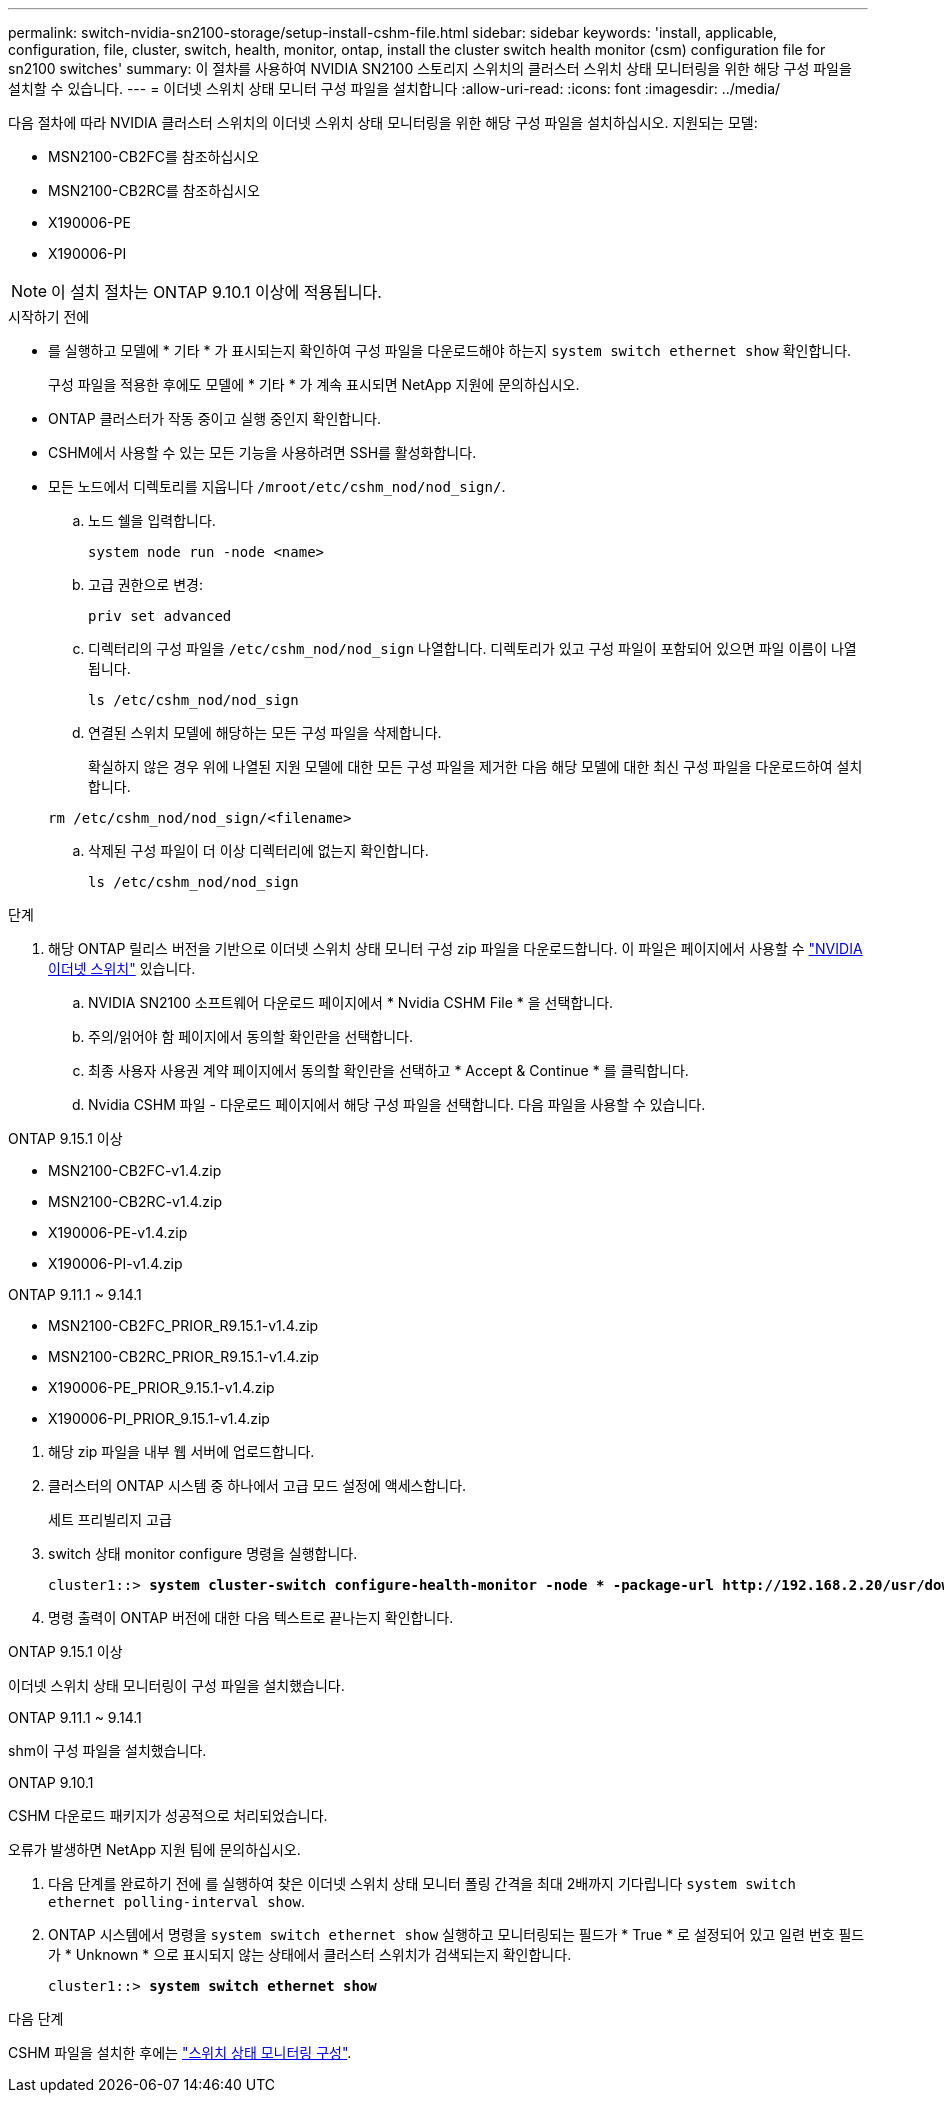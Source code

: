 ---
permalink: switch-nvidia-sn2100-storage/setup-install-cshm-file.html 
sidebar: sidebar 
keywords: 'install, applicable, configuration, file, cluster, switch, health, monitor, ontap, install the cluster switch health monitor (csm) configuration file for sn2100 switches' 
summary: 이 절차를 사용하여 NVIDIA SN2100 스토리지 스위치의 클러스터 스위치 상태 모니터링을 위한 해당 구성 파일을 설치할 수 있습니다. 
---
= 이더넷 스위치 상태 모니터 구성 파일을 설치합니다
:allow-uri-read: 
:icons: font
:imagesdir: ../media/


[role="lead"]
다음 절차에 따라 NVIDIA 클러스터 스위치의 이더넷 스위치 상태 모니터링을 위한 해당 구성 파일을 설치하십시오. 지원되는 모델:

* MSN2100-CB2FC를 참조하십시오
* MSN2100-CB2RC를 참조하십시오
* X190006-PE
* X190006-PI



NOTE: 이 설치 절차는 ONTAP 9.10.1 이상에 적용됩니다.

.시작하기 전에
* 를 실행하고 모델에 * 기타 * 가 표시되는지 확인하여 구성 파일을 다운로드해야 하는지 `system switch ethernet show` 확인합니다.
+
구성 파일을 적용한 후에도 모델에 * 기타 * 가 계속 표시되면 NetApp 지원에 문의하십시오.

* ONTAP 클러스터가 작동 중이고 실행 중인지 확인합니다.
* CSHM에서 사용할 수 있는 모든 기능을 사용하려면 SSH를 활성화합니다.
* 모든 노드에서 디렉토리를 지웁니다 `/mroot/etc/cshm_nod/nod_sign/`.
+
.. 노드 쉘을 입력합니다.
+
`system node run -node <name>`

.. 고급 권한으로 변경:
+
`priv set advanced`

.. 디렉터리의 구성 파일을 `/etc/cshm_nod/nod_sign` 나열합니다. 디렉토리가 있고 구성 파일이 포함되어 있으면 파일 이름이 나열됩니다.
+
`ls /etc/cshm_nod/nod_sign`

.. 연결된 스위치 모델에 해당하는 모든 구성 파일을 삭제합니다.
+
확실하지 않은 경우 위에 나열된 지원 모델에 대한 모든 구성 파일을 제거한 다음 해당 모델에 대한 최신 구성 파일을 다운로드하여 설치합니다.

+
`rm /etc/cshm_nod/nod_sign/<filename>`

.. 삭제된 구성 파일이 더 이상 디렉터리에 없는지 확인합니다.
+
`ls /etc/cshm_nod/nod_sign`





.단계
. 해당 ONTAP 릴리스 버전을 기반으로 이더넷 스위치 상태 모니터 구성 zip 파일을 다운로드합니다. 이 파일은 페이지에서 사용할 수 https://mysupport.netapp.com/site/info/nvidia-cluster-switch["NVIDIA 이더넷 스위치"^] 있습니다.
+
.. NVIDIA SN2100 소프트웨어 다운로드 페이지에서 * Nvidia CSHM File * 을 선택합니다.
.. 주의/읽어야 함 페이지에서 동의할 확인란을 선택합니다.
.. 최종 사용자 사용권 계약 페이지에서 동의할 확인란을 선택하고 * Accept & Continue * 를 클릭합니다.
.. Nvidia CSHM 파일 - 다운로드 페이지에서 해당 구성 파일을 선택합니다. 다음 파일을 사용할 수 있습니다.




[role="tabbed-block"]
====
.ONTAP 9.15.1 이상
--
* MSN2100-CB2FC-v1.4.zip
* MSN2100-CB2RC-v1.4.zip
* X190006-PE-v1.4.zip
* X190006-PI-v1.4.zip


--
.ONTAP 9.11.1 ~ 9.14.1
--
* MSN2100-CB2FC_PRIOR_R9.15.1-v1.4.zip
* MSN2100-CB2RC_PRIOR_R9.15.1-v1.4.zip
* X190006-PE_PRIOR_9.15.1-v1.4.zip
* X190006-PI_PRIOR_9.15.1-v1.4.zip


--
====
. [[step2]] 해당 zip 파일을 내부 웹 서버에 업로드합니다.
. 클러스터의 ONTAP 시스템 중 하나에서 고급 모드 설정에 액세스합니다.
+
세트 프리빌리지 고급

. switch 상태 monitor configure 명령을 실행합니다.
+
[listing, subs="+quotes"]
----
cluster1::> *system cluster-switch configure-health-monitor -node * -package-url http://192.168.2.20/usr/download/_[filename.zip]_*
----
. 명령 출력이 ONTAP 버전에 대한 다음 텍스트로 끝나는지 확인합니다.


[role="tabbed-block"]
====
.ONTAP 9.15.1 이상
--
이더넷 스위치 상태 모니터링이 구성 파일을 설치했습니다.

--
.ONTAP 9.11.1 ~ 9.14.1
--
shm이 구성 파일을 설치했습니다.

--
.ONTAP 9.10.1
--
CSHM 다운로드 패키지가 성공적으로 처리되었습니다.

--
====
오류가 발생하면 NetApp 지원 팀에 문의하십시오.

. [[step6]] 다음 단계를 완료하기 전에 를 실행하여 찾은 이더넷 스위치 상태 모니터 폴링 간격을 최대 2배까지 기다립니다 `system switch ethernet polling-interval show`.
. ONTAP 시스템에서 명령을 `system switch ethernet show` 실행하고 모니터링되는 필드가 * True * 로 설정되어 있고 일련 번호 필드가 * Unknown * 으로 표시되지 않는 상태에서 클러스터 스위치가 검색되는지 확인합니다.
+
[listing, subs="+quotes"]
----
cluster1::> *system switch ethernet show*
----


.다음 단계
CSHM 파일을 설치한 후에는 link:../switch-cshm/config-overview.html["스위치 상태 모니터링 구성"].
